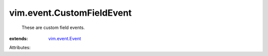 .. _vim.event.Event: ../../vim/event/Event.rst


vim.event.CustomFieldEvent
==========================
  These are custom field events.
:extends: vim.event.Event_

Attributes:

